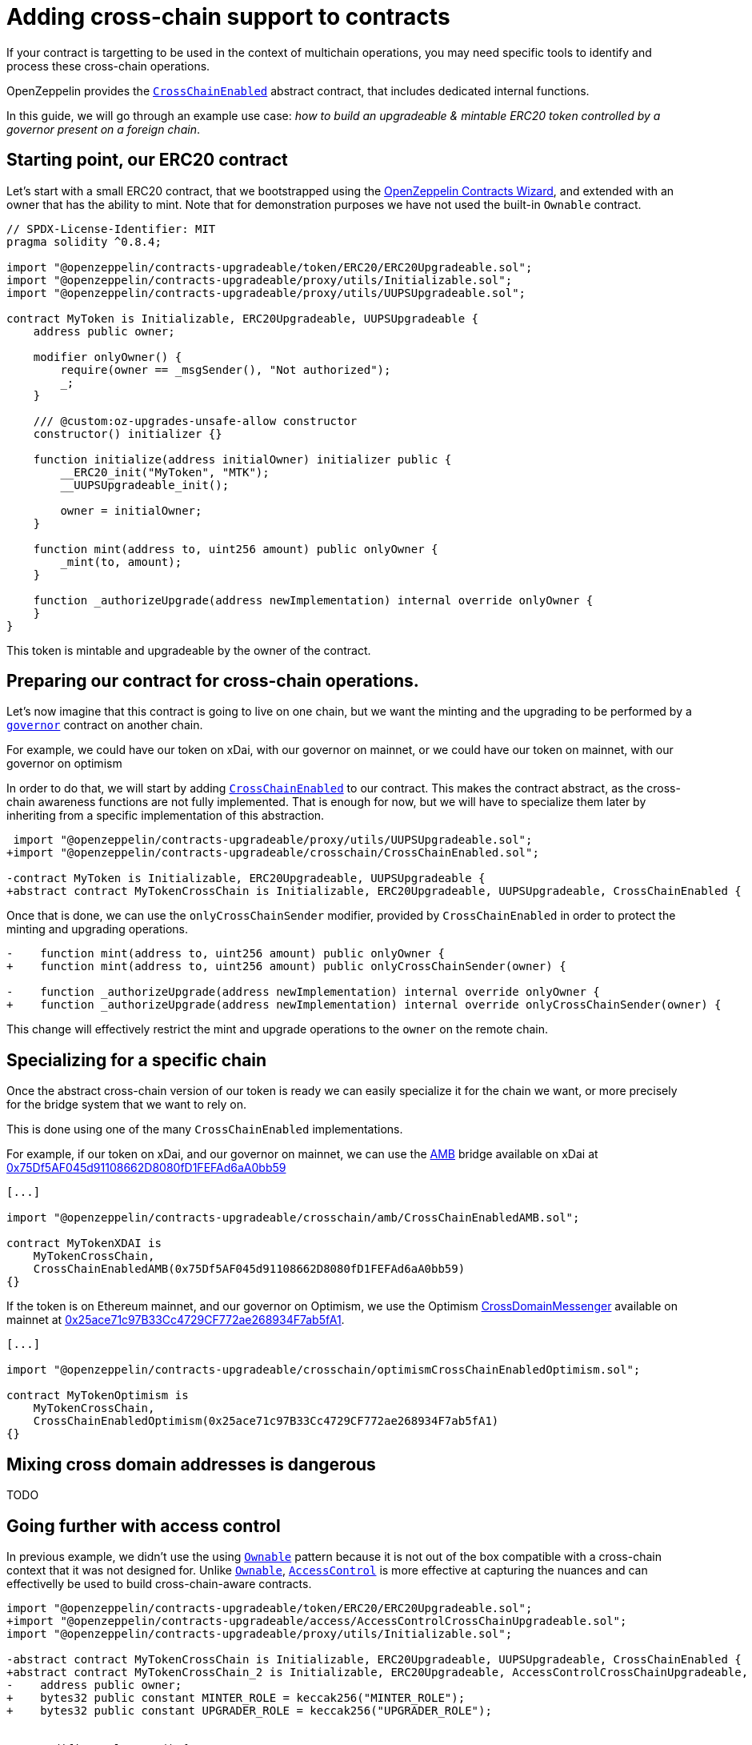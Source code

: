 = Adding cross-chain support to contracts

If your contract is targetting to be used in the context of multichain operations, you may need specific tools to identify and process these cross-chain operations.

OpenZeppelin provides the xref:api:crosschain.adoc#CrossChainEnabled[`CrossChainEnabled`] abstract contract, that includes dedicated internal functions.

In this guide, we will go through an example use case: _how to build an upgradeable & mintable ERC20 token controlled by a governor present on a foreign chain_.

== Starting point, our ERC20 contract

Let's start with a small ERC20 contract, that we bootstrapped using the https://wizard.openzeppelin.com/[OpenZeppelin Contracts Wizard], and extended with an owner that has the ability to mint. Note that for demonstration purposes we have not used the built-in `Ownable` contract.

[source,solidity]
----
// SPDX-License-Identifier: MIT
pragma solidity ^0.8.4;

import "@openzeppelin/contracts-upgradeable/token/ERC20/ERC20Upgradeable.sol";
import "@openzeppelin/contracts-upgradeable/proxy/utils/Initializable.sol";
import "@openzeppelin/contracts-upgradeable/proxy/utils/UUPSUpgradeable.sol";

contract MyToken is Initializable, ERC20Upgradeable, UUPSUpgradeable {
    address public owner;

    modifier onlyOwner() {
        require(owner == _msgSender(), "Not authorized");
        _;
    }

    /// @custom:oz-upgrades-unsafe-allow constructor
    constructor() initializer {}

    function initialize(address initialOwner) initializer public {
        __ERC20_init("MyToken", "MTK");
        __UUPSUpgradeable_init();

        owner = initialOwner;
    }

    function mint(address to, uint256 amount) public onlyOwner {
        _mint(to, amount);
    }

    function _authorizeUpgrade(address newImplementation) internal override onlyOwner {
    }
}
----

This token is mintable and upgradeable by the owner of the contract.

== Preparing our contract for cross-chain operations.

Let's now imagine that this contract is going to live on one chain, but we want the minting and the upgrading to be performed by a xref:governance.adoc[`governor`] contract on another chain.

For example, we could have our token on xDai, with our governor on mainnet, or we could have our token on mainnet, with our governor on optimism

In order to do that, we will start by adding xref:api:crosschain.adoc#CrossChainEnabled[`CrossChainEnabled`] to our contract. This makes the contract abstract, as the cross-chain awareness functions are not fully implemented. That is enough for now, but we will have to specialize them later by inheriting from a specific implementation of this abstraction.

```diff
 import "@openzeppelin/contracts-upgradeable/proxy/utils/UUPSUpgradeable.sol";
+import "@openzeppelin/contracts-upgradeable/crosschain/CrossChainEnabled.sol";

-contract MyToken is Initializable, ERC20Upgradeable, UUPSUpgradeable {
+abstract contract MyTokenCrossChain is Initializable, ERC20Upgradeable, UUPSUpgradeable, CrossChainEnabled {
```

Once that is done, we can use the `onlyCrossChainSender` modifier, provided by `CrossChainEnabled` in order to protect the minting and upgrading operations.

```diff
-    function mint(address to, uint256 amount) public onlyOwner {
+    function mint(address to, uint256 amount) public onlyCrossChainSender(owner) {

-    function _authorizeUpgrade(address newImplementation) internal override onlyOwner {
+    function _authorizeUpgrade(address newImplementation) internal override onlyCrossChainSender(owner) {
```

This change will effectively restrict the mint and upgrade operations to the `owner` on the remote chain.

== Specializing for a specific chain

Once the abstract cross-chain version of our token is ready we can easily specialize it for the chain we want, or more precisely for the bridge system that we want to rely on.

This is done using one of the many `CrossChainEnabled` implementations.

For example, if our token on xDai, and our governor on mainnet, we can use the https://docs.tokenbridge.net/amb-bridge/about-amb-bridge[AMB] bridge available on xDai at https://blockscout.com/xdai/mainnet/address/0x75Df5AF045d91108662D8080fD1FEFAd6aA0bb59[0x75Df5AF045d91108662D8080fD1FEFAd6aA0bb59]

[source,solidity]
----
[...]

import "@openzeppelin/contracts-upgradeable/crosschain/amb/CrossChainEnabledAMB.sol";

contract MyTokenXDAI is
    MyTokenCrossChain,
    CrossChainEnabledAMB(0x75Df5AF045d91108662D8080fD1FEFAd6aA0bb59)
{}
----

If the token is on Ethereum mainnet, and our governor on Optimism, we use the Optimism https://community.optimism.io/docs/protocol/protocol-2.0/#l1crossdomainmessenger[CrossDomainMessenger] available on mainnet at https://etherscan.io/address/0x25ace71c97B33Cc4729CF772ae268934F7ab5fA1[0x25ace71c97B33Cc4729CF772ae268934F7ab5fA1].

[source,solidity]
----
[...]

import "@openzeppelin/contracts-upgradeable/crosschain/optimismCrossChainEnabledOptimism.sol";

contract MyTokenOptimism is
    MyTokenCrossChain,
    CrossChainEnabledOptimism(0x25ace71c97B33Cc4729CF772ae268934F7ab5fA1)
{}
----

== Mixing cross domain addresses is dangerous

TODO

== Going further with access control

In previous example, we didn't use the using xref:access-control.adoc#ownership-and-ownable[`Ownable`] pattern because it is not out of the box compatible with a cross-chain context that it was not designed for. Unlike xref:access-control.adoc#ownership-and-ownable[`Ownable`], xref:access-control.adoc#role-based-access-control[`AccessControl`] is more effective at capturing the nuances and can effectivelly be used to build cross-chain-aware contracts.

```diff
import "@openzeppelin/contracts-upgradeable/token/ERC20/ERC20Upgradeable.sol";
+import "@openzeppelin/contracts-upgradeable/access/AccessControlCrossChainUpgradeable.sol";
import "@openzeppelin/contracts-upgradeable/proxy/utils/Initializable.sol";

-abstract contract MyTokenCrossChain is Initializable, ERC20Upgradeable, UUPSUpgradeable, CrossChainEnabled {
+abstract contract MyTokenCrossChain_2 is Initializable, ERC20Upgradeable, AccessControlCrossChainUpgradeable, UUPSUpgradeable {
-    address public owner;
+    bytes32 public constant MINTER_ROLE = keccak256("MINTER_ROLE");
+    bytes32 public constant UPGRADER_ROLE = keccak256("UPGRADER_ROLE");


-    modifier onlyOwner() {
-        require(owner == _msgSender(), "Not authorized");
-        _;
-    }

        __ERC20_init("MyToken", "MTK");
+        __AccessControl_init();
        __UUPSUpgradeable_init();

-        owner = initialOwner;
+        _grantRole(_crossChainRoleAlias(DEFAULT_ADMIN_ROLE), initialOwner); // initialOwner is on a remote chain


-    function mint(address to, uint256 amount) public onlyCrossChainSender(owner) {
+    function mint(address to, uint256 amount) public onlyRole(MINTER_ROLE) {

-    function _authorizeUpgrade(address newImplementation) internal override onlyCrossChainSender(owner) {
+    function _authorizeUpgrade(address newImplementation) internal onlyRole(UPGRADER_ROLE) override {
```

This results in the following, final, code:

[source,solidity]
----
// SPDX-License-Identifier: MIT
pragma solidity ^0.8.4;

import "@openzeppelin/contracts-upgradeable/token/ERC20/ERC20Upgradeable.sol";
import "@openzeppelin/contracts-upgradeable/access/AccessControlCrossChainUpgradeable.sol";
import "@openzeppelin/contracts-upgradeable/proxy/utils/Initializable.sol";
import "@openzeppelin/contracts-upgradeable/proxy/utils/UUPSUpgradeable.sol";

abstract contract MyTokenCrossChain_2 is Initializable, ERC20Upgradeable, AccessControlCrossChainUpgradeable, UUPSUpgradeable {
    bytes32 public constant MINTER_ROLE = keccak256("MINTER_ROLE");
    bytes32 public constant UPGRADER_ROLE = keccak256("UPGRADER_ROLE");

    /// @custom:oz-upgrades-unsafe-allow constructor
    constructor() initializer {}

    function initialize(address initialOwner) initializer public {
        __ERC20_init("MyToken", "MTK");
        __AccessControl_init();
        __UUPSUpgradeable_init();

        _grantRole(_crossChainRoleAlias(DEFAULT_ADMIN_ROLE), initialOwner); // initialOwner is on a remote chain
    }

    function mint(address to, uint256 amount) public onlyRole(MINTER_ROLE) {
        _mint(to, amount);
    }

    function _authorizeUpgrade(address newImplementation) internal onlyRole(UPGRADER_ROLE) override {
    }
}

import "@openzeppelin/contracts-upgradeable/crosschain/amb/CrossChainEnabledAMB.sol";

contract MyTokenXDAI_2 is
    MyTokenCrossChain_2,
    CrossChainEnabledAMB(0x75Df5AF045d91108662D8080fD1FEFAd6aA0bb59)
{}

import "@openzeppelin/contracts-upgradeable/crosschain/optimismCrossChainEnabledOptimism.sol";

contract MyTokenOptimism_2 is
    MyTokenCrossChain_2,
    CrossChainEnabledOptimism(0x25ace71c97B33Cc4729CF772ae268934F7ab5fA1)
{}
----

Using xref:api:access.adoc#AccessControlCrossChain[`AccessControlCrossChain`] includes both the xref:api:access.adoc#AccessControl[`AccessControl`] core and the xref:api:crosschain.adoc#CrossChainEnabled[`CrossChainEnabled`] abstraction. It also include some binding to make role management compatible with cross-chain operations.

In the case of the `mint` function, the caller must have the `MINTER_ROLE` when the call originates from the same chain. If the caller is on a remote chain, then the caller should not have the `MINTER_ROLE`, but the "aliased" version (`MINTER_ROLE ^ CROSSCHAIN_ALIAS`). See the xref:api:access.adoc#AccessControlCrossChain[`AccessControlCrossChain`] documentation for more details.